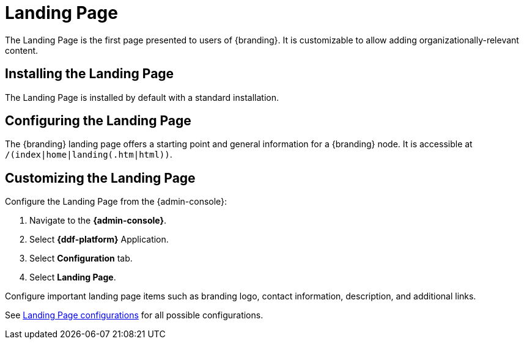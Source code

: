 :title: Landing Page
:type: configuration
:status: published
:parent: Configuring UI Themes
:summary: Configure landing page.
:order: 00

= Landing Page

The Landing Page is the first page presented to users of {branding}.
It is customizable to allow adding organizationally-relevant content.

== Installing the Landing Page

The Landing Page is installed by default with a standard installation.

== Configuring the Landing Page

The {branding} landing page offers a starting point and general information for a {branding} node.
It is accessible at `/(index|home|landing(.htm|html))`.

== Customizing the Landing Page

Configure the Landing Page from the {admin-console}:

. Navigate to the *{admin-console}*.
. Select *{ddf-platform}* Application.
. Select *Configuration* tab.
. Select *Landing Page*.

Configure important landing page items such as branding logo, contact information, description,
and additional links.

See xref:reference:tables/landingpage.properties.adoc[Landing Page configurations] for all possible configurations.
